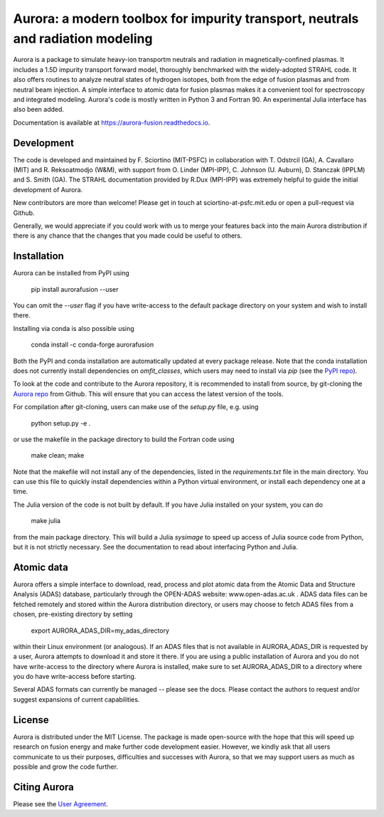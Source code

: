 Aurora: a modern toolbox for impurity transport, neutrals and radiation modeling
================================================================================

.. image:: https://badge.fury.io/py/aurorafusion.svg
    :target: https://badge.fury.io/py/aurorafusion
    
.. image:: https://anaconda.org/conda-forge/aurorafusion/badges/version.svg   
    :target: https://anaconda.org/conda-forge/aurorafusion

.. image:: https://anaconda.org/conda-forge/aurorafusion/badges/latest_release_date.svg   
    :target: https://anaconda.org/conda-forge/aurorafusion

.. image:: https://anaconda.org/conda-forge/aurorafusion/badges/platforms.svg   
    :target: https://anaconda.org/conda-forge/aurorafusion

.. image:: https://anaconda.org/conda-forge/aurorafusion/badges/license.svg   
    :target: https://anaconda.org/conda-forge/aurorafusion

.. image:: https://anaconda.org/conda-forge/aurorafusion/badges/downloads.svg   
    :target: https://anaconda.org/conda-forge/aurorafusion

Aurora is a package to simulate heavy-ion transportm neutrals and radiation in magnetically-confined plasmas. It includes a 1.5D impurity transport forward model, thoroughly benchmarked with the widely-adopted STRAHL code. It also offers routines to analyze neutral states of hydrogen isotopes, both from the edge of fusion plasmas and from neutral beam injection. A simple interface to atomic data for fusion plasmas makes it a convenient tool for spectroscopy and integrated modeling. Aurora's code is mostly written in Python 3 and Fortran 90. An experimental Julia interface has also been added. 

Documentation is available at https://aurora-fusion.readthedocs.io.


Development 
-----------

The code is developed and maintained by F. Sciortino (MIT-PSFC) in collaboration with T. Odstrcil (GA), A. Cavallaro (MIT) and R. Reksoatmodjo (W&M), with support from O. Linder (MPI-IPP), C. Johnson (U. Auburn), D. Stanczak (IPPLM) and S. Smith (GA). The STRAHL documentation provided by R.Dux (MPI-IPP) was extremely helpful to guide the initial development of Aurora.

New contributors are more than welcome! Please get in touch at sciortino-at-psfc.mit.edu or open a pull-request via Github. 

Generally, we would appreciate if you could work with us to merge your features back into the main Aurora distribution if there is any chance that the changes that you made could be useful to others. 

Installation
------------

Aurora can be installed from PyPI using

    pip install aurorafusion --user
    
You can omit the `--user` flag if you have write-access to the default package directory on your system and wish to install there.

Installing via conda is also possible using

    conda install -c conda-forge aurorafusion 
    
    
Both the PyPI and conda installation are automatically updated at every package release. Note that the conda installation does not currently install dependencies on `omfit_classes`, which users may need to install via `pip` (see the `PyPI repo <https://pypi.org/project/omfit-classes/>`_). 

To look at the code and contribute to the Aurora repository, it is recommended to install from source, by git-cloning the  `Aurora repo <https://github.com/fsciortino/aurora>`_ from Github. This will ensure that you can access the latest version of the tools. 

For compilation after git-cloning, users can make use of the `setup.py` file, e.g. using 

    python setup.py -e .

or use the makefile in the package directory to build the Fortran code using 

    make clean; make
   
Note that the makefile will not install any of the dependencies, listed in the `requirements.txt` file in the main directory. You can use this file to quickly install dependencies within a Python virtual environment, or install each dependency one at a time.

The Julia version of the code is not built by default. If you have Julia installed on your system, you can do  

    make julia

from the main package directory. This will build a Julia `sysimage` to speed up access of Julia source code from Python, but it is not strictly necessary. See the documentation to read about interfacing Python and Julia. 


Atomic data
-----------

Aurora offers a simple interface to download, read, process and plot atomic data from the Atomic Data and Structure Analysis (ADAS) database, particularly through the OPEN-ADAS website: www.open-adas.ac.uk . ADAS data files can be fetched remotely and stored within the Aurora distribution directory, or users may choose to fetch ADAS files from a chosen, pre-existing directory by setting

    export AURORA_ADAS_DIR=my_adas_directory
    
within their Linux environment (or analogous). If an ADAS files that is not available in AURORA_ADAS_DIR is requested by a user, Aurora attempts to download it and store it there. If you are using a public installation of Aurora and you do not have write-access to the directory where Aurora is installed, make sure to set AURORA_ADAS_DIR to a directory where you do have write-access before starting.

Several ADAS formats can currently be managed -- please see the docs. Please contact the authors to request and/or suggest expansions of current capabilities.



License
-------

Aurora is distributed under the MIT License. The package is made open-source with the hope that this will speed up research on fusion energy and make further code development easier. However, we kindly ask that all users communicate to us their purposes, difficulties and successes with Aurora, so that we may support users as much as possible and grow the code further. 


Citing Aurora
-------------

Please see the `User Agreement <https://github.com/fsciortino/Aurora/blob/master/USER_AGREEMENT.txt>`_. 
